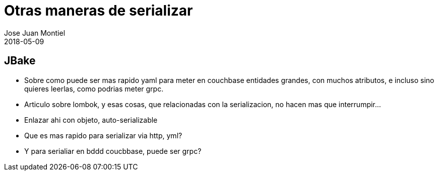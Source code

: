 = Otras maneras de serializar
Jose Juan Montiel
2018-05-09
:jbake-type: post
:jbake-tags: jvm,dozer,mapstruct
:jbake-status: draft
:jbake-lang: es
:source-highlighter: prettify
:id: dozer-vs-mapstruct
:icons: font

== JBake

- Sobre como puede ser mas rapido yaml para meter en couchbase entidades grandes, 
con muchos atributos, e incluso sino quieres leerlas, como podrias meter grpc.

- Articulo sobre lombok, y esas cosas, que relacionadas con la serializacion, 
no hacen mas que interrumpir...

- Enlazar ahi con objeto, auto-serializable
	
- Que es mas rapido para serializar via http, yml? 
	- Y para serialiar  en bddd coucbbase, puede ser grpc?


